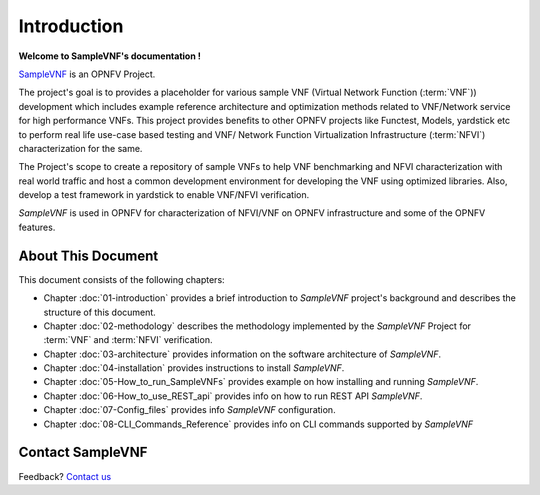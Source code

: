 .. This work is licensed under a Creative Commons Attribution 4.0 International
.. License.
.. http://creativecommons.org/licenses/by/4.0
.. (c) OPNFV, Intel Corporation and others.

============
Introduction
============

**Welcome to SampleVNF's documentation !**

.. _Pharos: https://wiki.opnfv.org/pharos
.. _SampleVNF: https://wiki.opnfv.org/samplevnf
.. _Technical_Briefs: https://wiki.opnfv.org/display/SAM/Technical+Briefs+of+VNFs

SampleVNF_ is an OPNFV Project.

The project's goal is to provides a placeholder for various sample VNF
(Virtual Network Function (:term:`VNF`)) development which includes example
reference architecture and optimization methods related to VNF/Network service
for high performance VNFs. This project provides benefits to other OPNFV
projects like Functest, Models, yardstick etc to perform real life
use-case based testing and VNF/ Network Function Virtualization Infrastructure
(:term:`NFVI`) characterization for the same.

The Project's scope to create a repository of sample VNFs to help VNF
benchmarking and NFVI characterization with real world traffic and host a
common development environment for developing the VNF using optimized libraries.
Also, develop a test framework in yardstick  to enable VNF/NFVI verification.

*SampleVNF* is used in OPNFV for characterization of NFVI/VNF on OPNFV infrastructure
and some of the OPNFV features.

.. seealso:: Pharos_ for information on OPNFV community labs and this
   Technical_Briefs_ for an overview of *SampleVNF*


About This Document
===================

This document consists of the following chapters:

* Chapter :doc:`01-introduction` provides a brief introduction to *SampleVNF*
  project's background and describes the structure of this document.

* Chapter :doc:`02-methodology` describes the methodology implemented by the
  *SampleVNF* Project for :term:`VNF` and :term:`NFVI` verification.

* Chapter :doc:`03-architecture` provides information on the software architecture
  of *SampleVNF*.

* Chapter :doc:`04-installation` provides instructions to install *SampleVNF*.

* Chapter :doc:`05-How_to_run_SampleVNFs` provides example on how installing and running *SampleVNF*.

* Chapter :doc:`06-How_to_use_REST_api` provides info on how to run REST API *SampleVNF*.

* Chapter :doc:`07-Config_files` provides info *SampleVNF* configuration.

* Chapter :doc:`08-CLI_Commands_Reference` provides info on CLI commands supported by *SampleVNF*

Contact SampleVNF
=================

Feedback? `Contact us`_

.. _Contact us: opnfv-users@lists.opnfv.org
